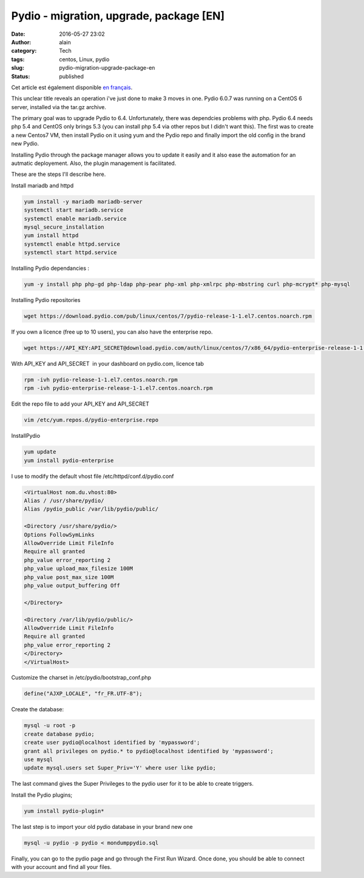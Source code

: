 Pydio - migration, upgrade, package [EN]
########################################
:date: 2016-05-27 23:02
:author: alain
:category: Tech
:tags: centos, Linux, pydio
:slug: pydio-migration-upgrade-package-en
:status: published

Cet article est également disponible `en
français <http://blog.devarieux.net/2016/05/pydio-migration-upgrade-package-fr/>`__.

This unclear title reveals an operation i've just done to make 3 moves
in one. Pydio 6.0.7 was running on a CentOS 6 server, installed via the
tar.gz archive.

The primary goal was to upgrade Pydio to 6.4. Unfortunately, there was
dependcies problems with php. Pydio 6.4 needs php 5.4 and CentOS only
brings 5.3 (you can install php 5.4 via other repos but I didn't want
this). The first was to create a new Centos7 VM, then install Pydio on
it using yum and the Pydio repo and finally import the old config in the
brand new Pydio.

Installing Pydio through the package manager allows you to update it
easily and it also ease the automation for an autmatic deployement.
Also, the plugin management is facilitated.

These are the steps I'll describe here.

Install mariadb and httpd

.. code:: sh

    yum install -y mariadb mariadb-server
    systemctl start mariadb.service
    systemctl enable mariadb.service
    mysql_secure_installation
    yum install httpd
    systemctl enable httpd.service
    systemctl start httpd.service

Installing Pydio dependancies :

.. code:: 

    yum -y install php php-gd php-ldap php-pear php-xml php-xmlrpc php-mbstring curl php-mcrypt* php-mysql

Installing Pydio repositories

.. code:: 

    wget https://download.pydio.com/pub/linux/centos/7/pydio-release-1-1.el7.centos.noarch.rpm

If you own a licence (free up to 10 users), you can also have the
enterprise repo.

.. code:: 

    wget https://API_KEY:API_SECRET@download.pydio.com/auth/linux/centos/7/x86_64/pydio-enterprise-release-1-1.el7.centos.noarch.rpm

With API\_KEY and API\_SECRET  in your dashboard on pydio.com, licence
tab

.. code:: 

    rpm -ivh pydio-release-1-1.el7.centos.noarch.rpm
    rpm -ivh pydio-enterprise-release-1-1.el7.centos.noarch.rpm

Edit the repo file to add your API\_KEY and API\_SECRET

.. code:: 

    vim /etc/yum.repos.d/pydio-enterprise.repo

InstallPydio

.. code:: 

    yum update
    yum install pydio-enterprise

I use to modify the default vhost file /etc/httpd/conf.d/pydio.conf

.. code:: apache

    <VirtualHost nom.du.vhost:80>
    Alias / /usr/share/pydio/
    Alias /pydio_public /var/lib/pydio/public/

    <Directory /usr/share/pydio/>
    Options FollowSymLinks
    AllowOverride Limit FileInfo
    Require all granted
    php_value error_reporting 2
    php_value upload_max_filesize 100M
    php_value post_max_size 100M
    php_value output_buffering Off

    </Directory>

    <Directory /var/lib/pydio/public/>
    AllowOverride Limit FileInfo
    Require all granted
    php_value error_reporting 2
    </Directory>
    </VirtualHost>

Customize the charset in /etc/pydio/bootstrap\_conf.php

.. code:: 

    define("AJXP_LOCALE", "fr_FR.UTF-8");

Create the database:

.. code:: 

    mysql -u root -p
    create database pydio;
    create user pydio@localhost identified by 'mypassword';
    grant all privileges on pydio.* to pydio@localhost identified by 'mypassword';
    use mysql
    update mysql.users set Super_Priv='Y' where user like pydio;

The last command gives the Super Privileges to the pydio user for it to
be able to create triggers.

Install the Pydio plugins;

.. code:: 

    yum install pydio-plugin*

The last step is to import your old pydio database in your brand new one

.. code:: 

    mysql -u pydio -p pydio < mondumppydio.sql

Finally, you can go to the pydio page and go through the First Run
Wizard. Once done, you should be able to connect with your account and
find all your files.
